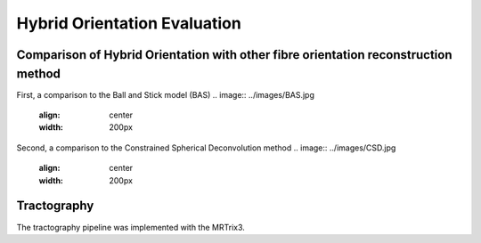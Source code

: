 Hybrid Orientation Evaluation
===================================

Comparison of Hybrid Orientation with other fibre orientation reconstruction method
--------

First, a comparison to the Ball and Stick model (BAS)
.. image:: ../images/BAS.jpg
  :align: center
  :width: 200px

Second, a comparison to the Constrained Spherical Deconvolution method
.. image:: ../images/CSD.jpg
  :align: center
  :width: 200px


Tractography
--------
The tractography pipeline was implemented with the MRTrix3.
